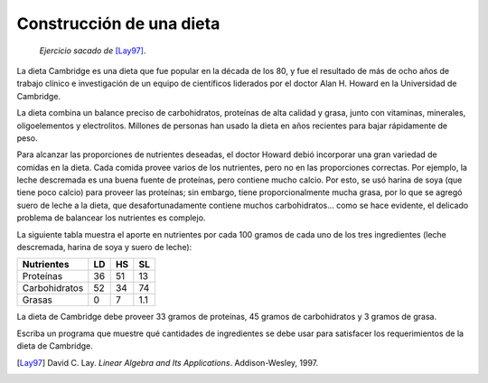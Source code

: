Construcción de una dieta
=========================

    *Ejercicio sacado de* [Lay97]_.

La dieta Cambridge es una dieta que fue popular en la década de los 80,
y fue el resultado de más de ocho años de trabajo clínico e investigación
de un equipo de científicos liderados por el doctor Alan H. Howard
en la Universidad de Cambridge.

La dieta combina un balance preciso de carbohidratos,
proteínas de alta calidad y grasa,
junto con vitaminas, minerales, oligoelementos y electrolitos.
Millones de personas han usado la dieta en años recientes
para bajar rápidamente de peso.

Para alcanzar las proporciones de nutrientes deseadas,
el doctor Howard debió incorporar una gran variedad de comidas
en la dieta. Cada comida provee varios de los nutrientes,
pero no en las proporciones correctas.
Por ejemplo, la leche descremada es una buena fuente de proteínas,
pero contiene mucho calcio.
Por esto, se usó harina de soya (que tiene poco calcio)
para proveer las proteínas; sin embargo,
tiene proporcionalmente mucha grasa,
por lo que se agregó suero de leche a la dieta,
que desafortunadamente contiene muchos carbohidratos...
como se hace evidente,
el delicado problema de balancear los nutrientes es complejo.

La siguiente tabla muestra el aporte en nutrientes
por cada 100 gramos de cada uno de los tres ingredientes
(leche descremada, harina de soya y suero de leche):

============== ==== ==== ====
Nutrientes       LD   HS   SL
============== ==== ==== ====
Proteínas        36   51   13
Carbohidratos    52   34   74
Grasas            0    7  1.1
============== ==== ==== ====

La dieta de Cambridge debe proveer 33 gramos de proteínas,
45 gramos de carbohidratos y 3 gramos de grasa.

Escriba un programa que muestre qué cantidades de ingredientes
se debe usar para satisfacer los requerimientos
de la dieta de Cambridge.

.. [Lay97] David C. Lay.
           *Linear Algebra and Its Applications*.
           Addison-Wesley, 1997.
